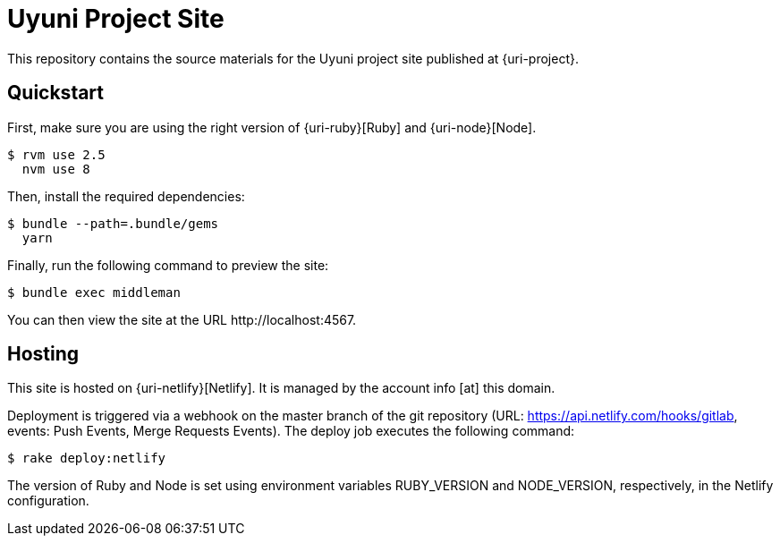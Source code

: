 = Uyuni Project Site


This repository contains the source materials for the Uyuni project site published at {uri-project}.

== Quickstart

First, make sure you are using the right version of {uri-ruby}[Ruby] and {uri-node}[Node].

 $ rvm use 2.5
   nvm use 8

Then, install the required dependencies:

 $ bundle --path=.bundle/gems
   yarn

Finally, run the following command to preview the site:

 $ bundle exec middleman

You can then view the site at the URL \http://localhost:4567.

== Hosting

This site is hosted on {uri-netlify}[Netlify].
It is managed by the account info [at] this domain.

Deployment is triggered via a webhook on the master branch of the git repository (URL: https://api.netlify.com/hooks/gitlab, events: Push Events, Merge Requests Events).
The deploy job executes the following command:

 $ rake deploy:netlify

The version of Ruby and Node is set using environment variables RUBY_VERSION and NODE_VERSION, respectively, in the Netlify configuration.

